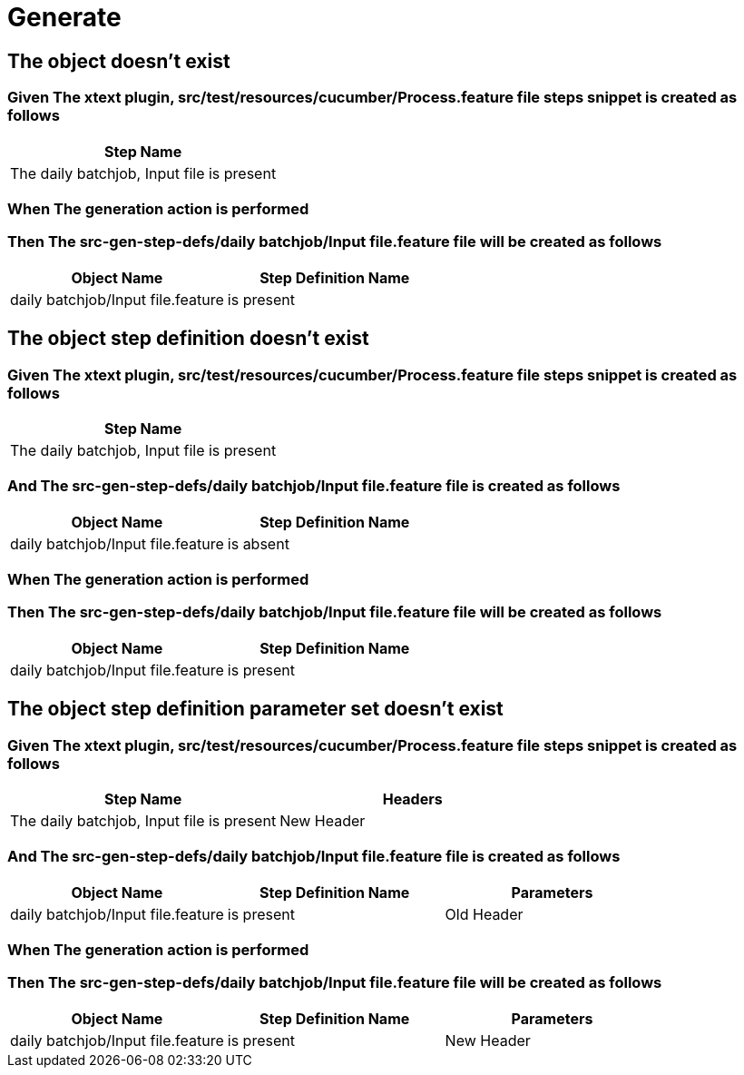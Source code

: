 :tags: sheep-dog-test
= Generate

== The object doesn't exist

=== Given The xtext plugin, src/test/resources/cucumber/Process.feature file steps snippet is created as follows

[options="header"]
|===
| Step Name
| The daily batchjob, Input file is present
|===

=== When The generation action is performed

=== Then The src-gen-step-defs/daily batchjob/Input file.feature file will be created as follows

[options="header"]
|===
| Object Name| Step Definition Name
| daily batchjob/Input file.feature| is present
|===

== The object step definition doesn't exist

=== Given The xtext plugin, src/test/resources/cucumber/Process.feature file steps snippet is created as follows

[options="header"]
|===
| Step Name
| The daily batchjob, Input file is present
|===

=== And The src-gen-step-defs/daily batchjob/Input file.feature file is created as follows

[options="header"]
|===
| Object Name| Step Definition Name
| daily batchjob/Input file.feature| is absent
|===

=== When The generation action is performed

=== Then The src-gen-step-defs/daily batchjob/Input file.feature file will be created as follows

[options="header"]
|===
| Object Name| Step Definition Name
| daily batchjob/Input file.feature| is present
|===

== The object step definition parameter set doesn't exist

=== Given The xtext plugin, src/test/resources/cucumber/Process.feature file steps snippet is created as follows

[options="header"]
|===
| Step Name| Headers
| The daily batchjob, Input file is present| New Header
|===

=== And The src-gen-step-defs/daily batchjob/Input file.feature file is created as follows

[options="header"]
|===
| Object Name| Step Definition Name| Parameters
| daily batchjob/Input file.feature| is present| Old Header
|===

=== When The generation action is performed

=== Then The src-gen-step-defs/daily batchjob/Input file.feature file will be created as follows

[options="header"]
|===
| Object Name| Step Definition Name| Parameters
| daily batchjob/Input file.feature| is present| New Header
|===

